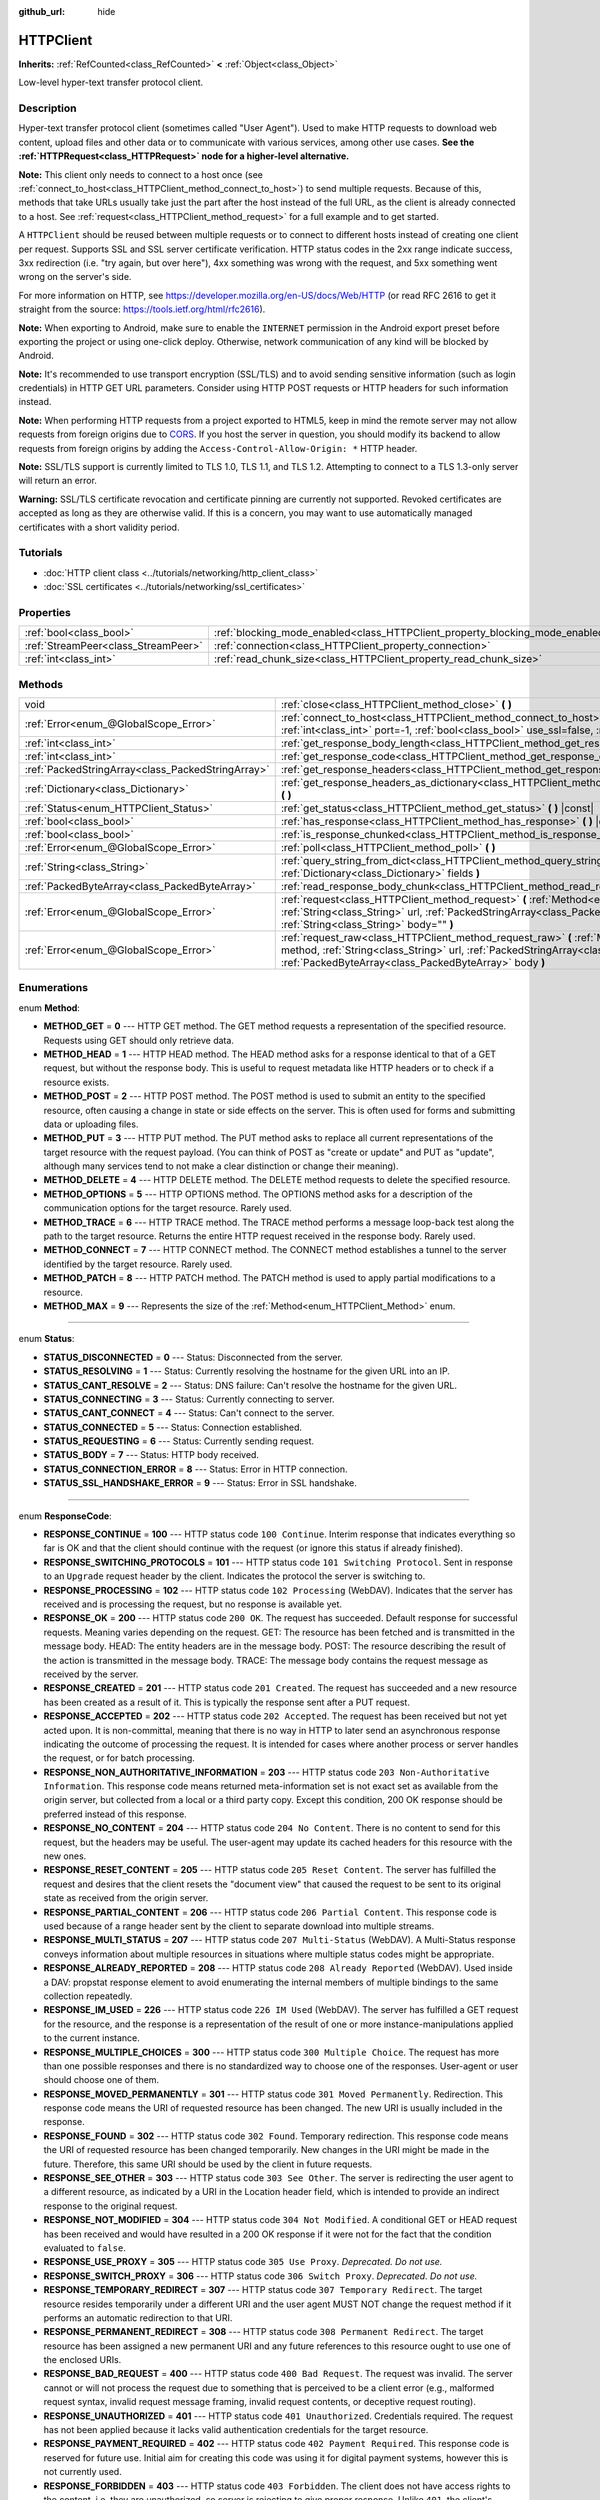 :github_url: hide

.. Generated automatically by doc/tools/make_rst.py in Godot's source tree.
.. DO NOT EDIT THIS FILE, but the HTTPClient.xml source instead.
.. The source is found in doc/classes or modules/<name>/doc_classes.

.. _class_HTTPClient:

HTTPClient
==========

**Inherits:** :ref:`RefCounted<class_RefCounted>` **<** :ref:`Object<class_Object>`

Low-level hyper-text transfer protocol client.

Description
-----------

Hyper-text transfer protocol client (sometimes called "User Agent"). Used to make HTTP requests to download web content, upload files and other data or to communicate with various services, among other use cases. **See the :ref:`HTTPRequest<class_HTTPRequest>` node for a higher-level alternative.**

**Note:** This client only needs to connect to a host once (see :ref:`connect_to_host<class_HTTPClient_method_connect_to_host>`) to send multiple requests. Because of this, methods that take URLs usually take just the part after the host instead of the full URL, as the client is already connected to a host. See :ref:`request<class_HTTPClient_method_request>` for a full example and to get started.

A ``HTTPClient`` should be reused between multiple requests or to connect to different hosts instead of creating one client per request. Supports SSL and SSL server certificate verification. HTTP status codes in the 2xx range indicate success, 3xx redirection (i.e. "try again, but over here"), 4xx something was wrong with the request, and 5xx something went wrong on the server's side.

For more information on HTTP, see https://developer.mozilla.org/en-US/docs/Web/HTTP (or read RFC 2616 to get it straight from the source: https://tools.ietf.org/html/rfc2616).

**Note:** When exporting to Android, make sure to enable the ``INTERNET`` permission in the Android export preset before exporting the project or using one-click deploy. Otherwise, network communication of any kind will be blocked by Android.

**Note:** It's recommended to use transport encryption (SSL/TLS) and to avoid sending sensitive information (such as login credentials) in HTTP GET URL parameters. Consider using HTTP POST requests or HTTP headers for such information instead.

**Note:** When performing HTTP requests from a project exported to HTML5, keep in mind the remote server may not allow requests from foreign origins due to `CORS <https://developer.mozilla.org/en-US/docs/Web/HTTP/CORS>`__. If you host the server in question, you should modify its backend to allow requests from foreign origins by adding the ``Access-Control-Allow-Origin: *`` HTTP header.

**Note:** SSL/TLS support is currently limited to TLS 1.0, TLS 1.1, and TLS 1.2. Attempting to connect to a TLS 1.3-only server will return an error.

**Warning:** SSL/TLS certificate revocation and certificate pinning are currently not supported. Revoked certificates are accepted as long as they are otherwise valid. If this is a concern, you may want to use automatically managed certificates with a short validity period.

Tutorials
---------

- :doc:`HTTP client class <../tutorials/networking/http_client_class>`

- :doc:`SSL certificates <../tutorials/networking/ssl_certificates>`

Properties
----------

+-------------------------------------+-------------------------------------------------------------------------------+-----------+
| :ref:`bool<class_bool>`             | :ref:`blocking_mode_enabled<class_HTTPClient_property_blocking_mode_enabled>` | ``false`` |
+-------------------------------------+-------------------------------------------------------------------------------+-----------+
| :ref:`StreamPeer<class_StreamPeer>` | :ref:`connection<class_HTTPClient_property_connection>`                       |           |
+-------------------------------------+-------------------------------------------------------------------------------+-----------+
| :ref:`int<class_int>`               | :ref:`read_chunk_size<class_HTTPClient_property_read_chunk_size>`             | ``65536`` |
+-------------------------------------+-------------------------------------------------------------------------------+-----------+

Methods
-------

+---------------------------------------------------+------------------------------------------------------------------------------------------------------------------------------------------------------------------------------------------------------------------------------------------------------------------+
| void                                              | :ref:`close<class_HTTPClient_method_close>` **(** **)**                                                                                                                                                                                                          |
+---------------------------------------------------+------------------------------------------------------------------------------------------------------------------------------------------------------------------------------------------------------------------------------------------------------------------+
| :ref:`Error<enum_@GlobalScope_Error>`             | :ref:`connect_to_host<class_HTTPClient_method_connect_to_host>` **(** :ref:`String<class_String>` host, :ref:`int<class_int>` port=-1, :ref:`bool<class_bool>` use_ssl=false, :ref:`bool<class_bool>` verify_host=true **)**                                     |
+---------------------------------------------------+------------------------------------------------------------------------------------------------------------------------------------------------------------------------------------------------------------------------------------------------------------------+
| :ref:`int<class_int>`                             | :ref:`get_response_body_length<class_HTTPClient_method_get_response_body_length>` **(** **)** |const|                                                                                                                                                            |
+---------------------------------------------------+------------------------------------------------------------------------------------------------------------------------------------------------------------------------------------------------------------------------------------------------------------------+
| :ref:`int<class_int>`                             | :ref:`get_response_code<class_HTTPClient_method_get_response_code>` **(** **)** |const|                                                                                                                                                                          |
+---------------------------------------------------+------------------------------------------------------------------------------------------------------------------------------------------------------------------------------------------------------------------------------------------------------------------+
| :ref:`PackedStringArray<class_PackedStringArray>` | :ref:`get_response_headers<class_HTTPClient_method_get_response_headers>` **(** **)**                                                                                                                                                                            |
+---------------------------------------------------+------------------------------------------------------------------------------------------------------------------------------------------------------------------------------------------------------------------------------------------------------------------+
| :ref:`Dictionary<class_Dictionary>`               | :ref:`get_response_headers_as_dictionary<class_HTTPClient_method_get_response_headers_as_dictionary>` **(** **)**                                                                                                                                                |
+---------------------------------------------------+------------------------------------------------------------------------------------------------------------------------------------------------------------------------------------------------------------------------------------------------------------------+
| :ref:`Status<enum_HTTPClient_Status>`             | :ref:`get_status<class_HTTPClient_method_get_status>` **(** **)** |const|                                                                                                                                                                                        |
+---------------------------------------------------+------------------------------------------------------------------------------------------------------------------------------------------------------------------------------------------------------------------------------------------------------------------+
| :ref:`bool<class_bool>`                           | :ref:`has_response<class_HTTPClient_method_has_response>` **(** **)** |const|                                                                                                                                                                                    |
+---------------------------------------------------+------------------------------------------------------------------------------------------------------------------------------------------------------------------------------------------------------------------------------------------------------------------+
| :ref:`bool<class_bool>`                           | :ref:`is_response_chunked<class_HTTPClient_method_is_response_chunked>` **(** **)** |const|                                                                                                                                                                      |
+---------------------------------------------------+------------------------------------------------------------------------------------------------------------------------------------------------------------------------------------------------------------------------------------------------------------------+
| :ref:`Error<enum_@GlobalScope_Error>`             | :ref:`poll<class_HTTPClient_method_poll>` **(** **)**                                                                                                                                                                                                            |
+---------------------------------------------------+------------------------------------------------------------------------------------------------------------------------------------------------------------------------------------------------------------------------------------------------------------------+
| :ref:`String<class_String>`                       | :ref:`query_string_from_dict<class_HTTPClient_method_query_string_from_dict>` **(** :ref:`Dictionary<class_Dictionary>` fields **)**                                                                                                                             |
+---------------------------------------------------+------------------------------------------------------------------------------------------------------------------------------------------------------------------------------------------------------------------------------------------------------------------+
| :ref:`PackedByteArray<class_PackedByteArray>`     | :ref:`read_response_body_chunk<class_HTTPClient_method_read_response_body_chunk>` **(** **)**                                                                                                                                                                    |
+---------------------------------------------------+------------------------------------------------------------------------------------------------------------------------------------------------------------------------------------------------------------------------------------------------------------------+
| :ref:`Error<enum_@GlobalScope_Error>`             | :ref:`request<class_HTTPClient_method_request>` **(** :ref:`Method<enum_HTTPClient_Method>` method, :ref:`String<class_String>` url, :ref:`PackedStringArray<class_PackedStringArray>` headers, :ref:`String<class_String>` body="" **)**                        |
+---------------------------------------------------+------------------------------------------------------------------------------------------------------------------------------------------------------------------------------------------------------------------------------------------------------------------+
| :ref:`Error<enum_@GlobalScope_Error>`             | :ref:`request_raw<class_HTTPClient_method_request_raw>` **(** :ref:`Method<enum_HTTPClient_Method>` method, :ref:`String<class_String>` url, :ref:`PackedStringArray<class_PackedStringArray>` headers, :ref:`PackedByteArray<class_PackedByteArray>` body **)** |
+---------------------------------------------------+------------------------------------------------------------------------------------------------------------------------------------------------------------------------------------------------------------------------------------------------------------------+

Enumerations
------------

.. _enum_HTTPClient_Method:

.. _class_HTTPClient_constant_METHOD_GET:

.. _class_HTTPClient_constant_METHOD_HEAD:

.. _class_HTTPClient_constant_METHOD_POST:

.. _class_HTTPClient_constant_METHOD_PUT:

.. _class_HTTPClient_constant_METHOD_DELETE:

.. _class_HTTPClient_constant_METHOD_OPTIONS:

.. _class_HTTPClient_constant_METHOD_TRACE:

.. _class_HTTPClient_constant_METHOD_CONNECT:

.. _class_HTTPClient_constant_METHOD_PATCH:

.. _class_HTTPClient_constant_METHOD_MAX:

enum **Method**:

- **METHOD_GET** = **0** --- HTTP GET method. The GET method requests a representation of the specified resource. Requests using GET should only retrieve data.

- **METHOD_HEAD** = **1** --- HTTP HEAD method. The HEAD method asks for a response identical to that of a GET request, but without the response body. This is useful to request metadata like HTTP headers or to check if a resource exists.

- **METHOD_POST** = **2** --- HTTP POST method. The POST method is used to submit an entity to the specified resource, often causing a change in state or side effects on the server. This is often used for forms and submitting data or uploading files.

- **METHOD_PUT** = **3** --- HTTP PUT method. The PUT method asks to replace all current representations of the target resource with the request payload. (You can think of POST as "create or update" and PUT as "update", although many services tend to not make a clear distinction or change their meaning).

- **METHOD_DELETE** = **4** --- HTTP DELETE method. The DELETE method requests to delete the specified resource.

- **METHOD_OPTIONS** = **5** --- HTTP OPTIONS method. The OPTIONS method asks for a description of the communication options for the target resource. Rarely used.

- **METHOD_TRACE** = **6** --- HTTP TRACE method. The TRACE method performs a message loop-back test along the path to the target resource. Returns the entire HTTP request received in the response body. Rarely used.

- **METHOD_CONNECT** = **7** --- HTTP CONNECT method. The CONNECT method establishes a tunnel to the server identified by the target resource. Rarely used.

- **METHOD_PATCH** = **8** --- HTTP PATCH method. The PATCH method is used to apply partial modifications to a resource.

- **METHOD_MAX** = **9** --- Represents the size of the :ref:`Method<enum_HTTPClient_Method>` enum.

----

.. _enum_HTTPClient_Status:

.. _class_HTTPClient_constant_STATUS_DISCONNECTED:

.. _class_HTTPClient_constant_STATUS_RESOLVING:

.. _class_HTTPClient_constant_STATUS_CANT_RESOLVE:

.. _class_HTTPClient_constant_STATUS_CONNECTING:

.. _class_HTTPClient_constant_STATUS_CANT_CONNECT:

.. _class_HTTPClient_constant_STATUS_CONNECTED:

.. _class_HTTPClient_constant_STATUS_REQUESTING:

.. _class_HTTPClient_constant_STATUS_BODY:

.. _class_HTTPClient_constant_STATUS_CONNECTION_ERROR:

.. _class_HTTPClient_constant_STATUS_SSL_HANDSHAKE_ERROR:

enum **Status**:

- **STATUS_DISCONNECTED** = **0** --- Status: Disconnected from the server.

- **STATUS_RESOLVING** = **1** --- Status: Currently resolving the hostname for the given URL into an IP.

- **STATUS_CANT_RESOLVE** = **2** --- Status: DNS failure: Can't resolve the hostname for the given URL.

- **STATUS_CONNECTING** = **3** --- Status: Currently connecting to server.

- **STATUS_CANT_CONNECT** = **4** --- Status: Can't connect to the server.

- **STATUS_CONNECTED** = **5** --- Status: Connection established.

- **STATUS_REQUESTING** = **6** --- Status: Currently sending request.

- **STATUS_BODY** = **7** --- Status: HTTP body received.

- **STATUS_CONNECTION_ERROR** = **8** --- Status: Error in HTTP connection.

- **STATUS_SSL_HANDSHAKE_ERROR** = **9** --- Status: Error in SSL handshake.

----

.. _enum_HTTPClient_ResponseCode:

.. _class_HTTPClient_constant_RESPONSE_CONTINUE:

.. _class_HTTPClient_constant_RESPONSE_SWITCHING_PROTOCOLS:

.. _class_HTTPClient_constant_RESPONSE_PROCESSING:

.. _class_HTTPClient_constant_RESPONSE_OK:

.. _class_HTTPClient_constant_RESPONSE_CREATED:

.. _class_HTTPClient_constant_RESPONSE_ACCEPTED:

.. _class_HTTPClient_constant_RESPONSE_NON_AUTHORITATIVE_INFORMATION:

.. _class_HTTPClient_constant_RESPONSE_NO_CONTENT:

.. _class_HTTPClient_constant_RESPONSE_RESET_CONTENT:

.. _class_HTTPClient_constant_RESPONSE_PARTIAL_CONTENT:

.. _class_HTTPClient_constant_RESPONSE_MULTI_STATUS:

.. _class_HTTPClient_constant_RESPONSE_ALREADY_REPORTED:

.. _class_HTTPClient_constant_RESPONSE_IM_USED:

.. _class_HTTPClient_constant_RESPONSE_MULTIPLE_CHOICES:

.. _class_HTTPClient_constant_RESPONSE_MOVED_PERMANENTLY:

.. _class_HTTPClient_constant_RESPONSE_FOUND:

.. _class_HTTPClient_constant_RESPONSE_SEE_OTHER:

.. _class_HTTPClient_constant_RESPONSE_NOT_MODIFIED:

.. _class_HTTPClient_constant_RESPONSE_USE_PROXY:

.. _class_HTTPClient_constant_RESPONSE_SWITCH_PROXY:

.. _class_HTTPClient_constant_RESPONSE_TEMPORARY_REDIRECT:

.. _class_HTTPClient_constant_RESPONSE_PERMANENT_REDIRECT:

.. _class_HTTPClient_constant_RESPONSE_BAD_REQUEST:

.. _class_HTTPClient_constant_RESPONSE_UNAUTHORIZED:

.. _class_HTTPClient_constant_RESPONSE_PAYMENT_REQUIRED:

.. _class_HTTPClient_constant_RESPONSE_FORBIDDEN:

.. _class_HTTPClient_constant_RESPONSE_NOT_FOUND:

.. _class_HTTPClient_constant_RESPONSE_METHOD_NOT_ALLOWED:

.. _class_HTTPClient_constant_RESPONSE_NOT_ACCEPTABLE:

.. _class_HTTPClient_constant_RESPONSE_PROXY_AUTHENTICATION_REQUIRED:

.. _class_HTTPClient_constant_RESPONSE_REQUEST_TIMEOUT:

.. _class_HTTPClient_constant_RESPONSE_CONFLICT:

.. _class_HTTPClient_constant_RESPONSE_GONE:

.. _class_HTTPClient_constant_RESPONSE_LENGTH_REQUIRED:

.. _class_HTTPClient_constant_RESPONSE_PRECONDITION_FAILED:

.. _class_HTTPClient_constant_RESPONSE_REQUEST_ENTITY_TOO_LARGE:

.. _class_HTTPClient_constant_RESPONSE_REQUEST_URI_TOO_LONG:

.. _class_HTTPClient_constant_RESPONSE_UNSUPPORTED_MEDIA_TYPE:

.. _class_HTTPClient_constant_RESPONSE_REQUESTED_RANGE_NOT_SATISFIABLE:

.. _class_HTTPClient_constant_RESPONSE_EXPECTATION_FAILED:

.. _class_HTTPClient_constant_RESPONSE_IM_A_TEAPOT:

.. _class_HTTPClient_constant_RESPONSE_MISDIRECTED_REQUEST:

.. _class_HTTPClient_constant_RESPONSE_UNPROCESSABLE_ENTITY:

.. _class_HTTPClient_constant_RESPONSE_LOCKED:

.. _class_HTTPClient_constant_RESPONSE_FAILED_DEPENDENCY:

.. _class_HTTPClient_constant_RESPONSE_UPGRADE_REQUIRED:

.. _class_HTTPClient_constant_RESPONSE_PRECONDITION_REQUIRED:

.. _class_HTTPClient_constant_RESPONSE_TOO_MANY_REQUESTS:

.. _class_HTTPClient_constant_RESPONSE_REQUEST_HEADER_FIELDS_TOO_LARGE:

.. _class_HTTPClient_constant_RESPONSE_UNAVAILABLE_FOR_LEGAL_REASONS:

.. _class_HTTPClient_constant_RESPONSE_INTERNAL_SERVER_ERROR:

.. _class_HTTPClient_constant_RESPONSE_NOT_IMPLEMENTED:

.. _class_HTTPClient_constant_RESPONSE_BAD_GATEWAY:

.. _class_HTTPClient_constant_RESPONSE_SERVICE_UNAVAILABLE:

.. _class_HTTPClient_constant_RESPONSE_GATEWAY_TIMEOUT:

.. _class_HTTPClient_constant_RESPONSE_HTTP_VERSION_NOT_SUPPORTED:

.. _class_HTTPClient_constant_RESPONSE_VARIANT_ALSO_NEGOTIATES:

.. _class_HTTPClient_constant_RESPONSE_INSUFFICIENT_STORAGE:

.. _class_HTTPClient_constant_RESPONSE_LOOP_DETECTED:

.. _class_HTTPClient_constant_RESPONSE_NOT_EXTENDED:

.. _class_HTTPClient_constant_RESPONSE_NETWORK_AUTH_REQUIRED:

enum **ResponseCode**:

- **RESPONSE_CONTINUE** = **100** --- HTTP status code ``100 Continue``. Interim response that indicates everything so far is OK and that the client should continue with the request (or ignore this status if already finished).

- **RESPONSE_SWITCHING_PROTOCOLS** = **101** --- HTTP status code ``101 Switching Protocol``. Sent in response to an ``Upgrade`` request header by the client. Indicates the protocol the server is switching to.

- **RESPONSE_PROCESSING** = **102** --- HTTP status code ``102 Processing`` (WebDAV). Indicates that the server has received and is processing the request, but no response is available yet.

- **RESPONSE_OK** = **200** --- HTTP status code ``200 OK``. The request has succeeded. Default response for successful requests. Meaning varies depending on the request. GET: The resource has been fetched and is transmitted in the message body. HEAD: The entity headers are in the message body. POST: The resource describing the result of the action is transmitted in the message body. TRACE: The message body contains the request message as received by the server.

- **RESPONSE_CREATED** = **201** --- HTTP status code ``201 Created``. The request has succeeded and a new resource has been created as a result of it. This is typically the response sent after a PUT request.

- **RESPONSE_ACCEPTED** = **202** --- HTTP status code ``202 Accepted``. The request has been received but not yet acted upon. It is non-committal, meaning that there is no way in HTTP to later send an asynchronous response indicating the outcome of processing the request. It is intended for cases where another process or server handles the request, or for batch processing.

- **RESPONSE_NON_AUTHORITATIVE_INFORMATION** = **203** --- HTTP status code ``203 Non-Authoritative Information``. This response code means returned meta-information set is not exact set as available from the origin server, but collected from a local or a third party copy. Except this condition, 200 OK response should be preferred instead of this response.

- **RESPONSE_NO_CONTENT** = **204** --- HTTP status code ``204 No Content``. There is no content to send for this request, but the headers may be useful. The user-agent may update its cached headers for this resource with the new ones.

- **RESPONSE_RESET_CONTENT** = **205** --- HTTP status code ``205 Reset Content``. The server has fulfilled the request and desires that the client resets the "document view" that caused the request to be sent to its original state as received from the origin server.

- **RESPONSE_PARTIAL_CONTENT** = **206** --- HTTP status code ``206 Partial Content``. This response code is used because of a range header sent by the client to separate download into multiple streams.

- **RESPONSE_MULTI_STATUS** = **207** --- HTTP status code ``207 Multi-Status`` (WebDAV). A Multi-Status response conveys information about multiple resources in situations where multiple status codes might be appropriate.

- **RESPONSE_ALREADY_REPORTED** = **208** --- HTTP status code ``208 Already Reported`` (WebDAV). Used inside a DAV: propstat response element to avoid enumerating the internal members of multiple bindings to the same collection repeatedly.

- **RESPONSE_IM_USED** = **226** --- HTTP status code ``226 IM Used`` (WebDAV). The server has fulfilled a GET request for the resource, and the response is a representation of the result of one or more instance-manipulations applied to the current instance.

- **RESPONSE_MULTIPLE_CHOICES** = **300** --- HTTP status code ``300 Multiple Choice``. The request has more than one possible responses and there is no standardized way to choose one of the responses. User-agent or user should choose one of them.

- **RESPONSE_MOVED_PERMANENTLY** = **301** --- HTTP status code ``301 Moved Permanently``. Redirection. This response code means the URI of requested resource has been changed. The new URI is usually included in the response.

- **RESPONSE_FOUND** = **302** --- HTTP status code ``302 Found``. Temporary redirection. This response code means the URI of requested resource has been changed temporarily. New changes in the URI might be made in the future. Therefore, this same URI should be used by the client in future requests.

- **RESPONSE_SEE_OTHER** = **303** --- HTTP status code ``303 See Other``. The server is redirecting the user agent to a different resource, as indicated by a URI in the Location header field, which is intended to provide an indirect response to the original request.

- **RESPONSE_NOT_MODIFIED** = **304** --- HTTP status code ``304 Not Modified``. A conditional GET or HEAD request has been received and would have resulted in a 200 OK response if it were not for the fact that the condition evaluated to ``false``.

- **RESPONSE_USE_PROXY** = **305** --- HTTP status code ``305 Use Proxy``. *Deprecated. Do not use.*

- **RESPONSE_SWITCH_PROXY** = **306** --- HTTP status code ``306 Switch Proxy``. *Deprecated. Do not use.*

- **RESPONSE_TEMPORARY_REDIRECT** = **307** --- HTTP status code ``307 Temporary Redirect``. The target resource resides temporarily under a different URI and the user agent MUST NOT change the request method if it performs an automatic redirection to that URI.

- **RESPONSE_PERMANENT_REDIRECT** = **308** --- HTTP status code ``308 Permanent Redirect``. The target resource has been assigned a new permanent URI and any future references to this resource ought to use one of the enclosed URIs.

- **RESPONSE_BAD_REQUEST** = **400** --- HTTP status code ``400 Bad Request``. The request was invalid. The server cannot or will not process the request due to something that is perceived to be a client error (e.g., malformed request syntax, invalid request message framing, invalid request contents, or deceptive request routing).

- **RESPONSE_UNAUTHORIZED** = **401** --- HTTP status code ``401 Unauthorized``. Credentials required. The request has not been applied because it lacks valid authentication credentials for the target resource.

- **RESPONSE_PAYMENT_REQUIRED** = **402** --- HTTP status code ``402 Payment Required``. This response code is reserved for future use. Initial aim for creating this code was using it for digital payment systems, however this is not currently used.

- **RESPONSE_FORBIDDEN** = **403** --- HTTP status code ``403 Forbidden``. The client does not have access rights to the content, i.e. they are unauthorized, so server is rejecting to give proper response. Unlike ``401``, the client's identity is known to the server.

- **RESPONSE_NOT_FOUND** = **404** --- HTTP status code ``404 Not Found``. The server can not find requested resource. Either the URL is not recognized or the endpoint is valid but the resource itself does not exist. May also be sent instead of 403 to hide existence of a resource if the client is not authorized.

- **RESPONSE_METHOD_NOT_ALLOWED** = **405** --- HTTP status code ``405 Method Not Allowed``. The request's HTTP method is known by the server but has been disabled and cannot be used. For example, an API may forbid DELETE-ing a resource. The two mandatory methods, GET and HEAD, must never be disabled and should not return this error code.

- **RESPONSE_NOT_ACCEPTABLE** = **406** --- HTTP status code ``406 Not Acceptable``. The target resource does not have a current representation that would be acceptable to the user agent, according to the proactive negotiation header fields received in the request. Used when negotiation content.

- **RESPONSE_PROXY_AUTHENTICATION_REQUIRED** = **407** --- HTTP status code ``407 Proxy Authentication Required``. Similar to 401 Unauthorized, but it indicates that the client needs to authenticate itself in order to use a proxy.

- **RESPONSE_REQUEST_TIMEOUT** = **408** --- HTTP status code ``408 Request Timeout``. The server did not receive a complete request message within the time that it was prepared to wait.

- **RESPONSE_CONFLICT** = **409** --- HTTP status code ``409 Conflict``. The request could not be completed due to a conflict with the current state of the target resource. This code is used in situations where the user might be able to resolve the conflict and resubmit the request.

- **RESPONSE_GONE** = **410** --- HTTP status code ``410 Gone``. The target resource is no longer available at the origin server and this condition is likely permanent.

- **RESPONSE_LENGTH_REQUIRED** = **411** --- HTTP status code ``411 Length Required``. The server refuses to accept the request without a defined Content-Length header.

- **RESPONSE_PRECONDITION_FAILED** = **412** --- HTTP status code ``412 Precondition Failed``. One or more conditions given in the request header fields evaluated to ``false`` when tested on the server.

- **RESPONSE_REQUEST_ENTITY_TOO_LARGE** = **413** --- HTTP status code ``413 Entity Too Large``. The server is refusing to process a request because the request payload is larger than the server is willing or able to process.

- **RESPONSE_REQUEST_URI_TOO_LONG** = **414** --- HTTP status code ``414 Request-URI Too Long``. The server is refusing to service the request because the request-target is longer than the server is willing to interpret.

- **RESPONSE_UNSUPPORTED_MEDIA_TYPE** = **415** --- HTTP status code ``415 Unsupported Media Type``. The origin server is refusing to service the request because the payload is in a format not supported by this method on the target resource.

- **RESPONSE_REQUESTED_RANGE_NOT_SATISFIABLE** = **416** --- HTTP status code ``416 Requested Range Not Satisfiable``. None of the ranges in the request's Range header field overlap the current extent of the selected resource or the set of ranges requested has been rejected due to invalid ranges or an excessive request of small or overlapping ranges.

- **RESPONSE_EXPECTATION_FAILED** = **417** --- HTTP status code ``417 Expectation Failed``. The expectation given in the request's Expect header field could not be met by at least one of the inbound servers.

- **RESPONSE_IM_A_TEAPOT** = **418** --- HTTP status code ``418 I'm A Teapot``. Any attempt to brew coffee with a teapot should result in the error code "418 I'm a teapot". The resulting entity body MAY be short and stout.

- **RESPONSE_MISDIRECTED_REQUEST** = **421** --- HTTP status code ``421 Misdirected Request``. The request was directed at a server that is not able to produce a response. This can be sent by a server that is not configured to produce responses for the combination of scheme and authority that are included in the request URI.

- **RESPONSE_UNPROCESSABLE_ENTITY** = **422** --- HTTP status code ``422 Unprocessable Entity`` (WebDAV). The server understands the content type of the request entity (hence a 415 Unsupported Media Type status code is inappropriate), and the syntax of the request entity is correct (thus a 400 Bad Request status code is inappropriate) but was unable to process the contained instructions.

- **RESPONSE_LOCKED** = **423** --- HTTP status code ``423 Locked`` (WebDAV). The source or destination resource of a method is locked.

- **RESPONSE_FAILED_DEPENDENCY** = **424** --- HTTP status code ``424 Failed Dependency`` (WebDAV). The method could not be performed on the resource because the requested action depended on another action and that action failed.

- **RESPONSE_UPGRADE_REQUIRED** = **426** --- HTTP status code ``426 Upgrade Required``. The server refuses to perform the request using the current protocol but might be willing to do so after the client upgrades to a different protocol.

- **RESPONSE_PRECONDITION_REQUIRED** = **428** --- HTTP status code ``428 Precondition Required``. The origin server requires the request to be conditional.

- **RESPONSE_TOO_MANY_REQUESTS** = **429** --- HTTP status code ``429 Too Many Requests``. The user has sent too many requests in a given amount of time (see "rate limiting"). Back off and increase time between requests or try again later.

- **RESPONSE_REQUEST_HEADER_FIELDS_TOO_LARGE** = **431** --- HTTP status code ``431 Request Header Fields Too Large``. The server is unwilling to process the request because its header fields are too large. The request MAY be resubmitted after reducing the size of the request header fields.

- **RESPONSE_UNAVAILABLE_FOR_LEGAL_REASONS** = **451** --- HTTP status code ``451 Response Unavailable For Legal Reasons``. The server is denying access to the resource as a consequence of a legal demand.

- **RESPONSE_INTERNAL_SERVER_ERROR** = **500** --- HTTP status code ``500 Internal Server Error``. The server encountered an unexpected condition that prevented it from fulfilling the request.

- **RESPONSE_NOT_IMPLEMENTED** = **501** --- HTTP status code ``501 Not Implemented``. The server does not support the functionality required to fulfill the request.

- **RESPONSE_BAD_GATEWAY** = **502** --- HTTP status code ``502 Bad Gateway``. The server, while acting as a gateway or proxy, received an invalid response from an inbound server it accessed while attempting to fulfill the request. Usually returned by load balancers or proxies.

- **RESPONSE_SERVICE_UNAVAILABLE** = **503** --- HTTP status code ``503 Service Unavailable``. The server is currently unable to handle the request due to a temporary overload or scheduled maintenance, which will likely be alleviated after some delay. Try again later.

- **RESPONSE_GATEWAY_TIMEOUT** = **504** --- HTTP status code ``504 Gateway Timeout``. The server, while acting as a gateway or proxy, did not receive a timely response from an upstream server it needed to access in order to complete the request. Usually returned by load balancers or proxies.

- **RESPONSE_HTTP_VERSION_NOT_SUPPORTED** = **505** --- HTTP status code ``505 HTTP Version Not Supported``. The server does not support, or refuses to support, the major version of HTTP that was used in the request message.

- **RESPONSE_VARIANT_ALSO_NEGOTIATES** = **506** --- HTTP status code ``506 Variant Also Negotiates``. The server has an internal configuration error: the chosen variant resource is configured to engage in transparent content negotiation itself, and is therefore not a proper end point in the negotiation process.

- **RESPONSE_INSUFFICIENT_STORAGE** = **507** --- HTTP status code ``507 Insufficient Storage``. The method could not be performed on the resource because the server is unable to store the representation needed to successfully complete the request.

- **RESPONSE_LOOP_DETECTED** = **508** --- HTTP status code ``508 Loop Detected``. The server terminated an operation because it encountered an infinite loop while processing a request with "Depth: infinity". This status indicates that the entire operation failed.

- **RESPONSE_NOT_EXTENDED** = **510** --- HTTP status code ``510 Not Extended``. The policy for accessing the resource has not been met in the request. The server should send back all the information necessary for the client to issue an extended request.

- **RESPONSE_NETWORK_AUTH_REQUIRED** = **511** --- HTTP status code ``511 Network Authentication Required``. The client needs to authenticate to gain network access.

Property Descriptions
---------------------

.. _class_HTTPClient_property_blocking_mode_enabled:

- :ref:`bool<class_bool>` **blocking_mode_enabled**

+-----------+----------------------------+
| *Default* | ``false``                  |
+-----------+----------------------------+
| *Setter*  | set_blocking_mode(value)   |
+-----------+----------------------------+
| *Getter*  | is_blocking_mode_enabled() |
+-----------+----------------------------+

If ``true``, execution will block until all data is read from the response.

----

.. _class_HTTPClient_property_connection:

- :ref:`StreamPeer<class_StreamPeer>` **connection**

+----------+-----------------------+
| *Setter* | set_connection(value) |
+----------+-----------------------+
| *Getter* | get_connection()      |
+----------+-----------------------+

The connection to use for this client.

----

.. _class_HTTPClient_property_read_chunk_size:

- :ref:`int<class_int>` **read_chunk_size**

+-----------+----------------------------+
| *Default* | ``65536``                  |
+-----------+----------------------------+
| *Setter*  | set_read_chunk_size(value) |
+-----------+----------------------------+
| *Getter*  | get_read_chunk_size()      |
+-----------+----------------------------+

The size of the buffer used and maximum bytes to read per iteration. See :ref:`read_response_body_chunk<class_HTTPClient_method_read_response_body_chunk>`.

Method Descriptions
-------------------

.. _class_HTTPClient_method_close:

- void **close** **(** **)**

Closes the current connection, allowing reuse of this ``HTTPClient``.

----

.. _class_HTTPClient_method_connect_to_host:

- :ref:`Error<enum_@GlobalScope_Error>` **connect_to_host** **(** :ref:`String<class_String>` host, :ref:`int<class_int>` port=-1, :ref:`bool<class_bool>` use_ssl=false, :ref:`bool<class_bool>` verify_host=true **)**

Connects to a host. This needs to be done before any requests are sent.

The host should not have http:// prepended but will strip the protocol identifier if provided.

If no ``port`` is specified (or ``-1`` is used), it is automatically set to 80 for HTTP and 443 for HTTPS (if ``use_ssl`` is enabled).

``verify_host`` will check the SSL identity of the host if set to ``true``.

----

.. _class_HTTPClient_method_get_response_body_length:

- :ref:`int<class_int>` **get_response_body_length** **(** **)** |const|

Returns the response's body length.

**Note:** Some Web servers may not send a body length. In this case, the value returned will be ``-1``. If using chunked transfer encoding, the body length will also be ``-1``.

----

.. _class_HTTPClient_method_get_response_code:

- :ref:`int<class_int>` **get_response_code** **(** **)** |const|

Returns the response's HTTP status code.

----

.. _class_HTTPClient_method_get_response_headers:

- :ref:`PackedStringArray<class_PackedStringArray>` **get_response_headers** **(** **)**

Returns the response headers.

----

.. _class_HTTPClient_method_get_response_headers_as_dictionary:

- :ref:`Dictionary<class_Dictionary>` **get_response_headers_as_dictionary** **(** **)**

Returns all response headers as a Dictionary of structure ``{ "key": "value1; value2" }`` where the case-sensitivity of the keys and values is kept like the server delivers it. A value is a simple String, this string can have more than one value where "; " is used as separator.

**Example:**

::

    {
        "content-length": 12,
        "Content-Type": "application/json; charset=UTF-8",
    }

----

.. _class_HTTPClient_method_get_status:

- :ref:`Status<enum_HTTPClient_Status>` **get_status** **(** **)** |const|

Returns a :ref:`Status<enum_HTTPClient_Status>` constant. Need to call :ref:`poll<class_HTTPClient_method_poll>` in order to get status updates.

----

.. _class_HTTPClient_method_has_response:

- :ref:`bool<class_bool>` **has_response** **(** **)** |const|

If ``true``, this ``HTTPClient`` has a response available.

----

.. _class_HTTPClient_method_is_response_chunked:

- :ref:`bool<class_bool>` **is_response_chunked** **(** **)** |const|

If ``true``, this ``HTTPClient`` has a response that is chunked.

----

.. _class_HTTPClient_method_poll:

- :ref:`Error<enum_@GlobalScope_Error>` **poll** **(** **)**

This needs to be called in order to have any request processed. Check results with :ref:`get_status<class_HTTPClient_method_get_status>`.

----

.. _class_HTTPClient_method_query_string_from_dict:

- :ref:`String<class_String>` **query_string_from_dict** **(** :ref:`Dictionary<class_Dictionary>` fields **)**

Generates a GET/POST application/x-www-form-urlencoded style query string from a provided dictionary, e.g.:


.. tabs::

 .. code-tab:: gdscript

    var fields = {"username": "user", "password": "pass"}
    var query_string = http_client.query_string_from_dict(fields)
    # Returns "username=user&password=pass"

 .. code-tab:: csharp

    var fields = new Godot.Collections.Dictionary { { "username", "user" }, { "password", "pass" } };
    string queryString = new HTTPClient().QueryStringFromDict(fields);
    // Returns "username=user&password=pass"



Furthermore, if a key has a ``null`` value, only the key itself is added, without equal sign and value. If the value is an array, for each value in it a pair with the same key is added.


.. tabs::

 .. code-tab:: gdscript

    var fields = {"single": 123, "not_valued": null, "multiple": [22, 33, 44]}
    var query_string = http_client.query_string_from_dict(fields)
    # Returns "single=123&not_valued&multiple=22&multiple=33&multiple=44"

 .. code-tab:: csharp

    var fields = new Godot.Collections.Dictionary{{"single", 123}, {"notValued", null}, {"multiple", new Godot.Collections.Array{22, 33, 44}}};
    string queryString = new HTTPClient().QueryStringFromDict(fields);
    // Returns "single=123&not_valued&multiple=22&multiple=33&multiple=44"



----

.. _class_HTTPClient_method_read_response_body_chunk:

- :ref:`PackedByteArray<class_PackedByteArray>` **read_response_body_chunk** **(** **)**

Reads one chunk from the response.

----

.. _class_HTTPClient_method_request:

- :ref:`Error<enum_@GlobalScope_Error>` **request** **(** :ref:`Method<enum_HTTPClient_Method>` method, :ref:`String<class_String>` url, :ref:`PackedStringArray<class_PackedStringArray>` headers, :ref:`String<class_String>` body="" **)**

Sends a request to the connected host.

The URL parameter is usually just the part after the host, so for ``https://somehost.com/index.php``, it is ``/index.php``. When sending requests to an HTTP proxy server, it should be an absolute URL. For :ref:`METHOD_OPTIONS<class_HTTPClient_constant_METHOD_OPTIONS>` requests, ``*`` is also allowed. For :ref:`METHOD_CONNECT<class_HTTPClient_constant_METHOD_CONNECT>` requests, it should be the authority component (``host:port``).

Headers are HTTP request headers. For available HTTP methods, see :ref:`Method<enum_HTTPClient_Method>`.

To create a POST request with query strings to push to the server, do:


.. tabs::

 .. code-tab:: gdscript

    var fields = {"username" : "user", "password" : "pass"}
    var query_string = http_client.query_string_from_dict(fields)
    var headers = ["Content-Type: application/x-www-form-urlencoded", "Content-Length: " + str(query_string.length())]
    var result = http_client.request(http_client.METHOD_POST, "/index.php", headers, query_string)

 .. code-tab:: csharp

    var fields = new Godot.Collections.Dictionary { { "username", "user" }, { "password", "pass" } };
    string queryString = new HTTPClient().QueryStringFromDict(fields);
    string[] headers = {"Content-Type: application/x-www-form-urlencoded", "Content-Length: " + queryString.Length};
    var result = new HTTPClient().Request(HTTPClient.Method.Post, "index.php", headers, queryString);



**Note:** The ``request_data`` parameter is ignored if ``method`` is :ref:`METHOD_GET<class_HTTPClient_constant_METHOD_GET>`. This is because GET methods can't contain request data. As a workaround, you can pass request data as a query string in the URL. See :ref:`String.uri_encode<class_String_method_uri_encode>` for an example.

----

.. _class_HTTPClient_method_request_raw:

- :ref:`Error<enum_@GlobalScope_Error>` **request_raw** **(** :ref:`Method<enum_HTTPClient_Method>` method, :ref:`String<class_String>` url, :ref:`PackedStringArray<class_PackedStringArray>` headers, :ref:`PackedByteArray<class_PackedByteArray>` body **)**

Sends a raw request to the connected host.

The URL parameter is usually just the part after the host, so for ``https://somehost.com/index.php``, it is ``/index.php``. When sending requests to an HTTP proxy server, it should be an absolute URL. For :ref:`METHOD_OPTIONS<class_HTTPClient_constant_METHOD_OPTIONS>` requests, ``*`` is also allowed. For :ref:`METHOD_CONNECT<class_HTTPClient_constant_METHOD_CONNECT>` requests, it should be the authority component (``host:port``).

Headers are HTTP request headers. For available HTTP methods, see :ref:`Method<enum_HTTPClient_Method>`.

Sends the body data raw, as a byte array and does not encode it in any way.

.. |virtual| replace:: :abbr:`virtual (This method should typically be overridden by the user to have any effect.)`
.. |const| replace:: :abbr:`const (This method has no side effects. It doesn't modify any of the instance's member variables.)`
.. |vararg| replace:: :abbr:`vararg (This method accepts any number of arguments after the ones described here.)`
.. |constructor| replace:: :abbr:`constructor (This method is used to construct a type.)`
.. |static| replace:: :abbr:`static (This method doesn't need an instance to be called, so it can be called directly using the class name.)`
.. |operator| replace:: :abbr:`operator (This method describes a valid operator to use with this type as left-hand operand.)`
